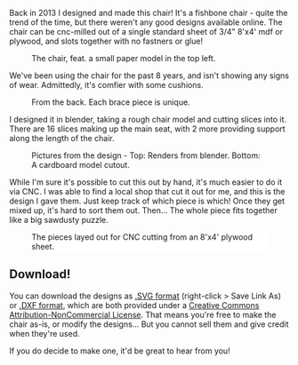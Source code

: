 #+BEGIN_COMMENT
.. title: Fishbone Chair [Free Plans!]
.. slug: fishbone-chair-free-plans
.. date: 2021-06-27 00:41:12 UTC+01:00
.. tags: woodworking
.. category: i-made
.. link:
.. description: A chair made from a single piece of plywood, with no glue!
.. type: text

#+END_COMMENT

Back in 2013 I designed and made this chair! It's a fishbone chair - quite the trend of the time, but there weren't any good designs available online. The chair can be cnc-milled out of a single standard sheet of 3/4" 8'x4' mdf or plywood, and slots together with no fastners or glue!

#+CAPTION: The chair, feat. a small paper model in the top left.
#+ATTR_HTML: :width 500px
[[file:../images/fishbone_chair/chair1.jpg]]

We've been using the chair for the past 8 years, and isn't showing any signs of wear. Admittedly, it's comfier with some cushions.

#+CAPTION: From the back. Each brace piece is unique.
#+ATTR_HTML: :width 500px
[[file:../images/fishbone_chair/chair2.jpg]]

I designed it in blender, taking a rough chair model and cutting slices into it. There are 16 slices making up the main seat, with 2 more providing support along the length of the chair.

#+ATTR_HTML: :width 400px
[[file:../images/fishbone_chair/chair_model.jpg]]
#+ATTR_HTML: :width 400px
#+CAPTION: Pictures from the design - Top: Renders from blender. Bottom: A cardboard model cutout.
[[file:../images/fishbone_chair/chair_cutout.jpg]]

While I'm sure it's possible to cut this out by hand, it's much easier to do it via CNC. I was able to find a local shop that cut it out for me, and this is the design I gave them. Just keep track of which piece is which! Once they get mixed up, it's hard to sort them out. Then... The whole piece fits together like a big sawdusty puzzle.

#+CAPTION: The pieces layed out for CNC cutting from an 8'x4' plywood sheet.
#+ATTR_HTML: :width 400px :style background:white
[[file:../images/fishbone_chair/fishbone_chair.svg]]

** Download!
You can download the designs as [[../images/fishbone_chair/fishbone_chair.svg][.SVG format]] (right-click > Save Link As) or [[../misc/chair/fishbone_chair.dxf][.DXF format]], which are both provided under a [[https://creativecommons.org/licenses/by-nc/3.0/ie/][Creative Commons Attribution-NonCommercial License]]. That means you're free to make the chair as-is, or modify the designs... But you cannot sell them and give credit when they're used.

If you do decide to make one, it'd be great to hear from you!
